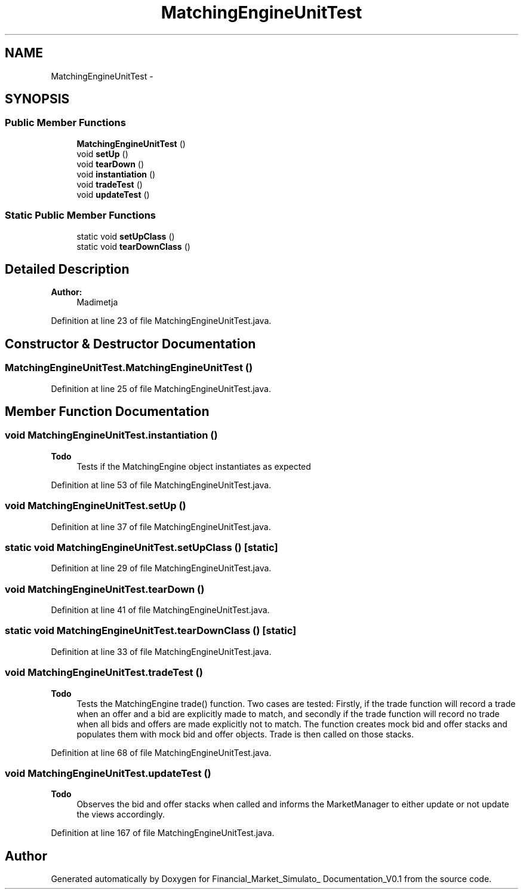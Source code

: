 .TH "MatchingEngineUnitTest" 3 "Fri Jun 27 2014" "Financial_Market_Simulato_ Documentation_V0.1" \" -*- nroff -*-
.ad l
.nh
.SH NAME
MatchingEngineUnitTest \- 
.SH SYNOPSIS
.br
.PP
.SS "Public Member Functions"

.in +1c
.ti -1c
.RI "\fBMatchingEngineUnitTest\fP ()"
.br
.ti -1c
.RI "void \fBsetUp\fP ()"
.br
.ti -1c
.RI "void \fBtearDown\fP ()"
.br
.ti -1c
.RI "void \fBinstantiation\fP ()"
.br
.ti -1c
.RI "void \fBtradeTest\fP ()"
.br
.ti -1c
.RI "void \fBupdateTest\fP ()"
.br
.in -1c
.SS "Static Public Member Functions"

.in +1c
.ti -1c
.RI "static void \fBsetUpClass\fP ()"
.br
.ti -1c
.RI "static void \fBtearDownClass\fP ()"
.br
.in -1c
.SH "Detailed Description"
.PP 

.PP
\fBAuthor:\fP
.RS 4
Madimetja 
.RE
.PP

.PP
Definition at line 23 of file MatchingEngineUnitTest\&.java\&.
.SH "Constructor & Destructor Documentation"
.PP 
.SS "MatchingEngineUnitTest\&.MatchingEngineUnitTest ()"

.PP
Definition at line 25 of file MatchingEngineUnitTest\&.java\&.
.SH "Member Function Documentation"
.PP 
.SS "void MatchingEngineUnitTest\&.instantiation ()"

.PP
\fBTodo\fP
.RS 4
Tests if the MatchingEngine object instantiates as expected 
.RE
.PP

.PP
Definition at line 53 of file MatchingEngineUnitTest\&.java\&.
.SS "void MatchingEngineUnitTest\&.setUp ()"

.PP
Definition at line 37 of file MatchingEngineUnitTest\&.java\&.
.SS "static void MatchingEngineUnitTest\&.setUpClass ()\fC [static]\fP"

.PP
Definition at line 29 of file MatchingEngineUnitTest\&.java\&.
.SS "void MatchingEngineUnitTest\&.tearDown ()"

.PP
Definition at line 41 of file MatchingEngineUnitTest\&.java\&.
.SS "static void MatchingEngineUnitTest\&.tearDownClass ()\fC [static]\fP"

.PP
Definition at line 33 of file MatchingEngineUnitTest\&.java\&.
.SS "void MatchingEngineUnitTest\&.tradeTest ()"

.PP
\fBTodo\fP
.RS 4
Tests the MatchingEngine trade() function\&. Two cases are tested: Firstly, if the trade function will record a trade when an offer and a bid are explicitly made to match, and secondly if the trade function will record no trade when all bids and offers are made explicitly not to match\&. The function creates mock bid and offer stacks and populates them with mock bid and offer objects\&. Trade is then called on those stacks\&. 
.RE
.PP

.PP
Definition at line 68 of file MatchingEngineUnitTest\&.java\&.
.SS "void MatchingEngineUnitTest\&.updateTest ()"

.PP
\fBTodo\fP
.RS 4
Observes the bid and offer stacks when called and informs the MarketManager to either update or not update the views accordingly\&. 
.RE
.PP

.PP
Definition at line 167 of file MatchingEngineUnitTest\&.java\&.

.SH "Author"
.PP 
Generated automatically by Doxygen for Financial_Market_Simulato_ Documentation_V0\&.1 from the source code\&.
